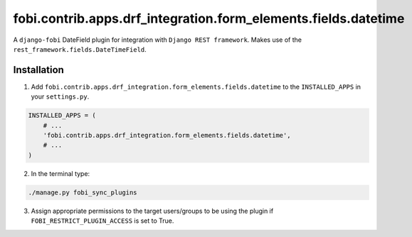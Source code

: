 ===============================================================
fobi.contrib.apps.drf_integration.form_elements.fields.datetime
===============================================================
A ``django-fobi`` DateField plugin for integration with
``Django REST framework``. Makes use of the
``rest_framework.fields.DateTimeField``.

Installation
============
1. Add ``fobi.contrib.apps.drf_integration.form_elements.fields.datetime`` to
   the ``INSTALLED_APPS`` in your ``settings.py``.

.. code-block:: python

    INSTALLED_APPS = (
        # ...
        'fobi.contrib.apps.drf_integration.form_elements.fields.datetime',
        # ...
    )

2. In the terminal type:

.. code-block:: sh

    ./manage.py fobi_sync_plugins

3. Assign appropriate permissions to the target users/groups to be using
   the plugin if ``FOBI_RESTRICT_PLUGIN_ACCESS`` is set to True.
